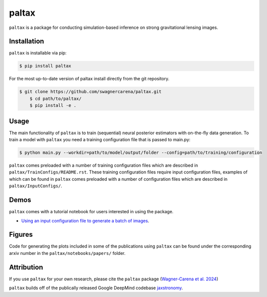 ==========================================================================
|logo| paltax
==========================================================================

.. |logo| image:: https://raw.githubusercontent.com/swagnercarena/paltax/main/docs/figures/logo.png
    	:target: https://raw.githubusercontent.com/swagnercarena/paltax/main/docs/figures/logo.png
    	:width: 100

.. |ci| image:: https://github.com/swagnercarena/paltax/workflows/CI/badge.svg
    :target: https://github.com/swagnercarena/paltax/actions

.. |coverage| image:: https://coveralls.io/repos/github/swagnercarena/paltax/badge.svg?branch=main
	:target: https://coveralls.io/github/swagnercarena/paltax?branch=main

.. |license| image:: https://img.shields.io/badge/License-Apache_2.0-blue.svg
    :target: https://github.com/swagnercarena/paltax/main/LICENSE

|ci| |coverage| |license|

``paltax`` is a package for conducting simulation-based inference on strong gravitational lensing images.

Installation
------------

``paltax`` is installable via pip:

.. code-block:: bash

    $ pip install paltax

For the most up-to-date version of paltax install directly from the git repository.

.. code-block:: bash

    $ git clone https://github.com/swagnercarena/paltax.git
	$ cd path/to/paltax/
	$ pip install -e .

Usage
-----

The main functionality of ``paltax`` is to train (sequential) neural posterior estimators with on-the-fly data generation. To train a model with ``paltax`` you need a training configuration file that is passed to main.py:

.. code-block:: bash

    $ python main.py --workdir=path/to/model/output/folder --config=path/to/training/configuration

``paltax`` comes preloaded with a number of training configuration files which are described in ``paltax/TrainConfigs/README.rst``. These training configuration files require input configuration files, examples of which can be found in ``paltax``  comes preloaded with a number of configuration files which are described in ``paltax/InputConfigs/``.

Demos
-----

``paltax`` comes with a tutorial notebook for users interested in using the package.

* `Using an input configuration file to generate a batch of images <https://github.com/swagnercarena/paltax/blob/main/notebooks/GenerateImages.ipynb>`_.

Figures
-------

Code for generating the plots included in some of the publications using ``paltax`` can be found under the corresponding arxiv number in the ``paltax/notebooks/papers/`` folder.

Attribution
-----------
If you use ``paltax`` for your own research, please cite the ``paltax`` package (`Wagner-Carena et al. 2024 <https://arxiv.org/abs/xxxx.yyyyy>`_)

``paltax`` builds off of the publically released Google DeepMind codebase `jaxstronomy <https://github.com/google-research/google-research/tree/master/jaxstronomy>`_.
